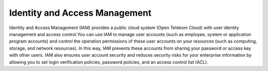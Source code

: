 Identity and Access Management
==============================

Identity and Access Management (IAM) provides a public cloud system (Open Telekom Cloud) with user identity management and access control.You can use IAM to manage user accounts (such as employee, system or application program accounts) and control the operation permissions of these user accounts on your resources (such as computing, storage, and network resources). In this way, IAM prevents these accounts from sharing your password or access key with other users. IAM also ensures user account security and reduces security risks for your enterprise information by allowing you to set login verification policies, password policies, and an access control list (ACL).


.. directive_wrapper::
   :class: container-sbv

   .. service_card::
      :environment: internal
      :service_type: iam
      :umn: This document describes Identity and Access Management service, helping you quickly and properly use the service.
      :api-ref: This document describes application programming interfaces (APIs) of Identity and Access Management (IAM) and provides API parameter.
      :mycredential: This document describes My Credential page. My Credential page centrally manages user authentication information, including verified email addresses, verified mobile numbers, and passwords.
      :permissions: This document described Permissions in management area and cloud service management area.
